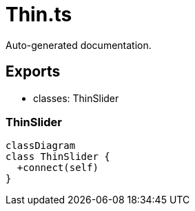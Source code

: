 = Thin.ts
:source_path: modules/fl.ui/src/ui/skins/thin/Thin.ts

Auto-generated documentation.

== Exports
- classes: ThinSlider

=== ThinSlider
[mermaid]
....
classDiagram
class ThinSlider {
  +connect(self)
}
....
